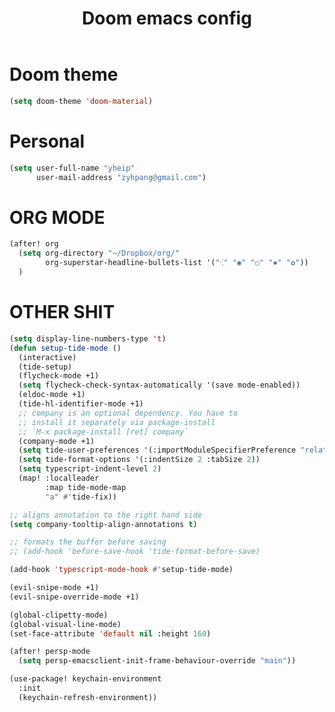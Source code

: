 #+TITLE: Doom emacs config
* Doom theme
#+BEGIN_SRC emacs-lisp
(setq doom-theme 'doom-material)
#+END_SRC

* Personal
#+BEGIN_SRC emacs-lisp
(setq user-full-name "yheip"
      user-mail-address "zyhpang@gmail.com")
#+END_SRC

* ORG MODE
#+BEGIN_SRC emacs-lisp
(after! org
  (setq org-directory "~/Dropbox/org/"
        org-superstar-headline-bullets-list '("⁖" "◉" "○" "✸" "✿"))
  )
#+END_SRC

* OTHER SHIT
#+BEGIN_SRC emacs-lisp
(setq display-line-numbers-type 't)
(defun setup-tide-mode ()
  (interactive)
  (tide-setup)
  (flycheck-mode +1)
  (setq flycheck-check-syntax-automatically '(save mode-enabled))
  (eldoc-mode +1)
  (tide-hl-identifier-mode +1)
  ;; company is an optional dependency. You have to
  ;; install it separately via package-install
  ;; `M-x package-install [ret] company`
  (company-mode +1)
  (setq tide-user-preferences '(:importModuleSpecifierPreference "relative" :quotePreference "single"))
  (setq tide-format-options '(:indentSize 2 :tabSize 2))
  (setq typescript-indent-level 2)
  (map! :localleader
        :map tide-mode-map
        "a" #'tide-fix))

;; aligns annotation to the right hand side
(setq company-tooltip-align-annotations t)

;; formats the buffer before saving
;; (add-hook 'before-save-hook 'tide-format-before-save)

(add-hook 'typescript-mode-hook #'setup-tide-mode)

(evil-snipe-mode +1)
(evil-snipe-override-mode +1)

(global-clipetty-mode)
(global-visual-line-mode)
(set-face-attribute 'default nil :height 160)

(after! persp-mode
  (setq persp-emacsclient-init-frame-behaviour-override "main"))

(use-package! keychain-environment
  :init
  (keychain-refresh-environment))
#+END_SRC
